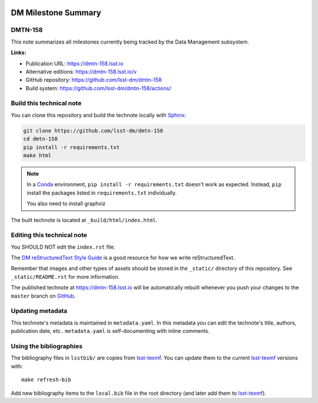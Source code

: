 .. image:: https://img.shields.io/badge/dmtn--158-lsst.io-brightgreen.svg
   :target: https://dmtn-158.lsst.io
.. image:: https://github.com/lsst-dm/dmtn-158/workflows/CI/badge.svg
   :target: https://github.com/lsst-dm/dmtn-158/actions/
..
  Uncomment this section and modify the DOI strings to include a Zenodo DOI badge in the README
  .. image:: https://zenodo.org/badge/doi/10.5281/zenodo.#####.svg
     :target: http://dx.doi.org/10.5281/zenodo.#####

####################
DM Milestone Summary
####################

DMTN-158
========

This note summarizes all milestones currently being tracked by the Data Management subsystem.

**Links:**

- Publication URL: https://dmtn-158.lsst.io
- Alternative editions: https://dmtn-158.lsst.io/v
- GitHub repository: https://github.com/lsst-dm/dmtn-158
- Build system: https://github.com/lsst-dm/dmtn-158/actions/


Build this technical note
=========================

You can clone this repository and build the technote locally with `Sphinx`_:

.. code-block:: bash

   git clone https://github.com/lsst-dm/dmtn-158
   cd dmtn-158
   pip install -r requirements.txt
   make html

.. note::

   In a Conda_ environment, ``pip install -r requirements.txt`` doesn't work as expected.
   Instead, ``pip`` install the packages listed in ``requirements.txt`` individually.

   You also need to install graphviz

The built technote is located at ``_build/html/index.html``.

Editing this technical note
===========================

You SHOULD NOT  edit the ``index.rst`` file.

The `DM reStructuredText Style Guide`_ is a good resource for how we write reStructuredText.

Remember that images and other types of assets should be stored in the ``_static/`` directory of this repository.
See ``_static/README.rst`` for more information.

The published technote at https://dmtn-158.lsst.io will be automatically rebuilt whenever you push your changes to the ``master`` branch on `GitHub <https://github.com/lsst-dm/dmtn-158>`_.

Updating metadata
=================

This technote's metadata is maintained in ``metadata.yaml``.
In this metadata you can edit the technote's title, authors, publication date, etc..
``metadata.yaml`` is self-documenting with inline comments.

Using the bibliographies
========================

The bibliography files in ``lsstbib/`` are copies from `lsst-texmf`_.
You can update them to the current `lsst-texmf`_ versions with::

   make refresh-bib

Add new bibliography items to the ``local.bib`` file in the root directory (and later add them to `lsst-texmf`_).

.. _Sphinx: http://sphinx-doc.org
.. _DM reStructuredText Style Guide: https://developer.lsst.io/restructuredtext/style.html
.. _this repo: ./index.rst
.. _Conda: http://conda.pydata.org/docs/
.. _lsst-texmf: https://lsst-texmf.lsst.io
